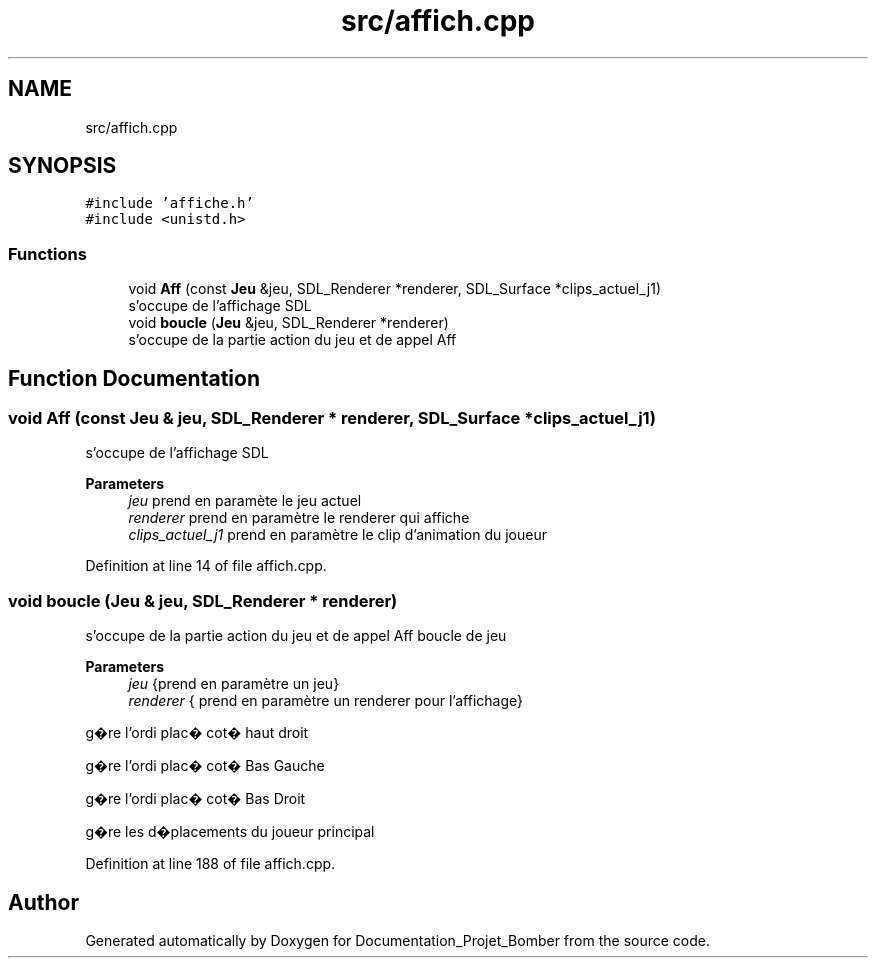 .TH "src/affich.cpp" 3 "Mon May 10 2021" "Documentation_Projet_Bomber" \" -*- nroff -*-
.ad l
.nh
.SH NAME
src/affich.cpp
.SH SYNOPSIS
.br
.PP
\fC#include 'affiche\&.h'\fP
.br
\fC#include <unistd\&.h>\fP
.br

.SS "Functions"

.in +1c
.ti -1c
.RI "void \fBAff\fP (const \fBJeu\fP &jeu, SDL_Renderer *renderer, SDL_Surface *clips_actuel_j1)"
.br
.RI "s'occupe de l'affichage SDL "
.ti -1c
.RI "void \fBboucle\fP (\fBJeu\fP &jeu, SDL_Renderer *renderer)"
.br
.RI "s'occupe de la partie action du jeu et de appel Aff "
.in -1c
.SH "Function Documentation"
.PP 
.SS "void Aff (const \fBJeu\fP & jeu, SDL_Renderer * renderer, SDL_Surface * clips_actuel_j1)"

.PP
s'occupe de l'affichage SDL 
.PP
\fBParameters\fP
.RS 4
\fIjeu\fP prend en paramète le jeu actuel 
.br
\fIrenderer\fP prend en paramètre le renderer qui affiche 
.br
\fIclips_actuel_j1\fP prend en paramètre le clip d'animation du joueur 
.RE
.PP

.PP
Definition at line 14 of file affich\&.cpp\&.
.SS "void boucle (\fBJeu\fP & jeu, SDL_Renderer * renderer)"

.PP
s'occupe de la partie action du jeu et de appel Aff boucle de jeu
.PP
\fBParameters\fP
.RS 4
\fIjeu\fP {prend en paramètre un jeu} 
.br
\fIrenderer\fP { prend en paramètre un renderer pour l'affichage} 
.RE
.PP
g�re l'ordi plac� cot� haut droit
.PP
g�re l'ordi plac� cot� Bas Gauche
.PP
g�re l'ordi plac� cot� Bas Droit
.PP
g�re les d�placements du joueur principal
.PP
Definition at line 188 of file affich\&.cpp\&.
.SH "Author"
.PP 
Generated automatically by Doxygen for Documentation_Projet_Bomber from the source code\&.
